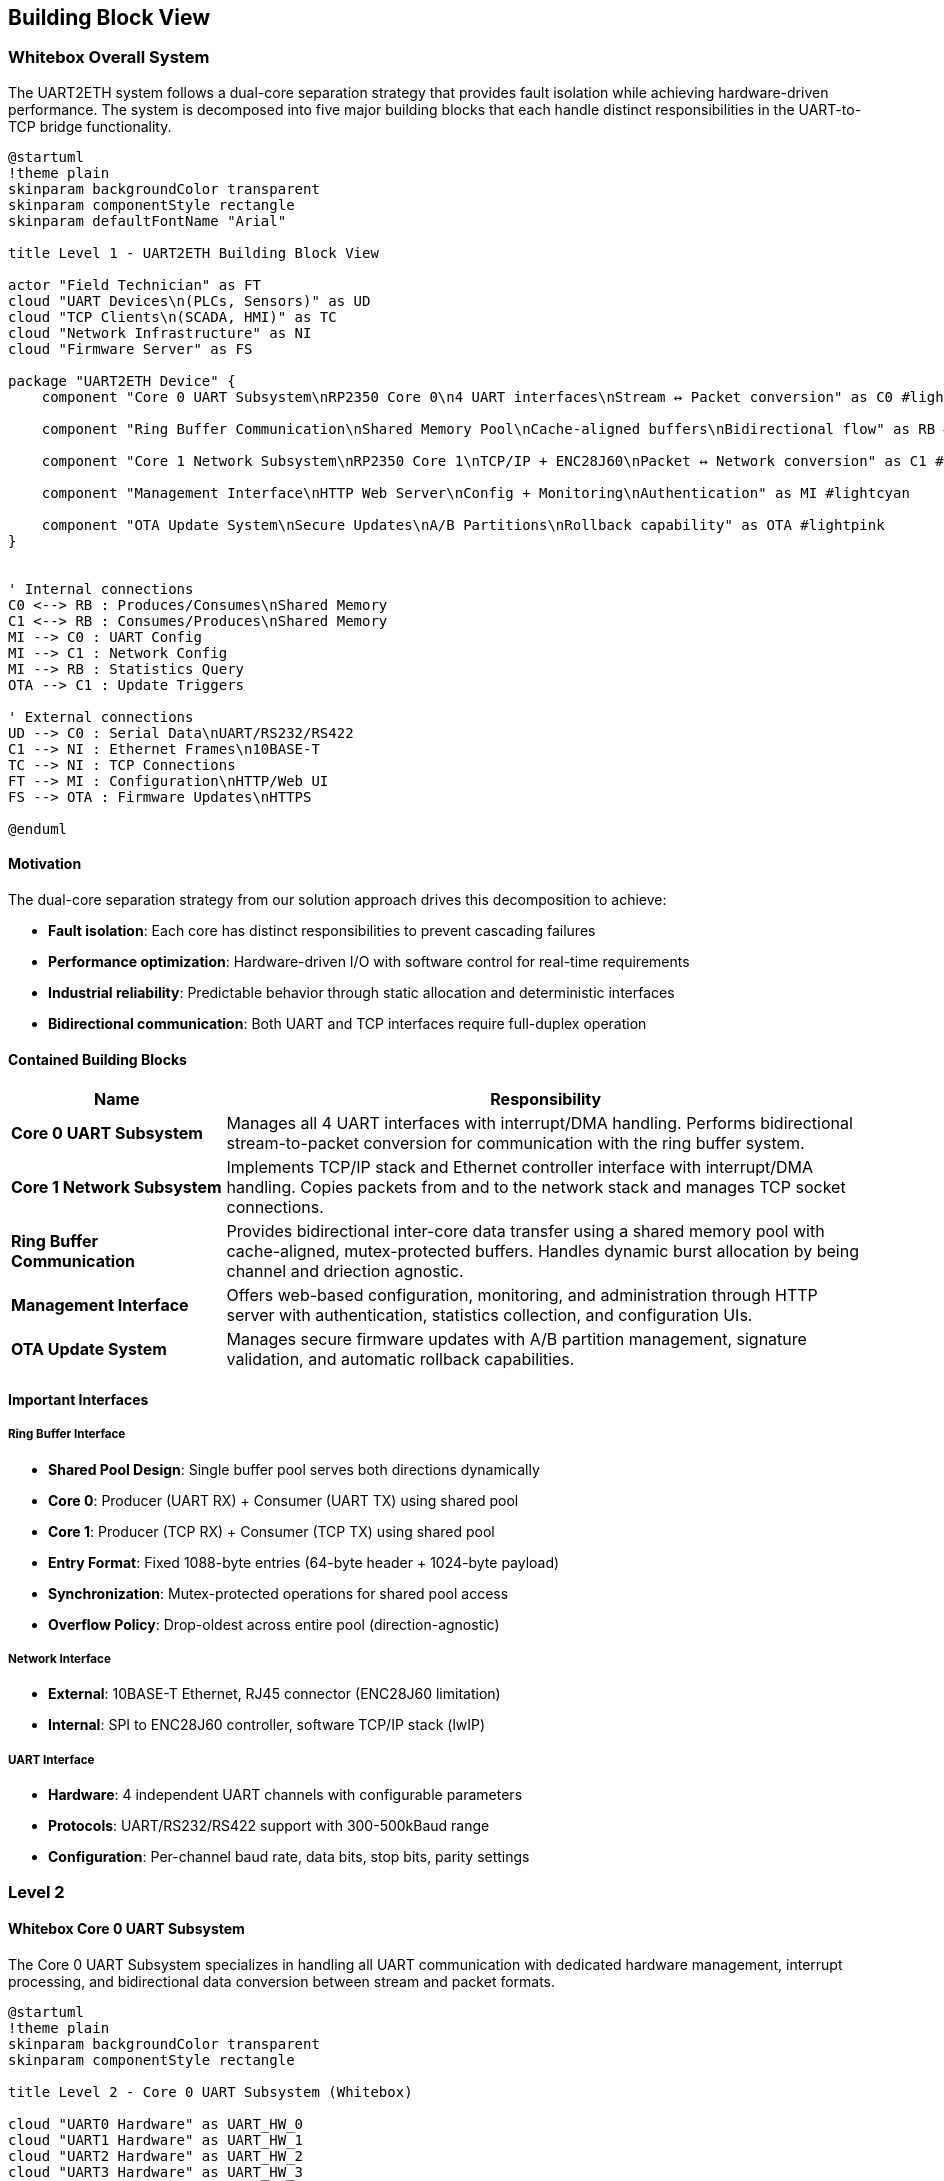 ifndef::imagesdir[:imagesdir: ../images]

[[section-building-block-view]]
== Building Block View

ifdef::arc42help[]
[role="arc42help"]
****
.Content
The building block view shows the static decomposition of the system into building blocks (modules, components, subsystems, classes, interfaces, packages, libraries, frameworks, layers, partitions, tiers, functions, macros, operations, data structures, ...) as well as their dependencies (relationships, associations, ...)

This view is mandatory for every architecture documentation.
In analogy to a house this is the _floor plan_.

.Motivation
Maintain an overview of your source code by making its structure understandable through
abstraction.

This allows you to communicate with your stakeholder on an abstract level without disclosing implementation details.

.Form
The building block view is a hierarchical collection of black boxes and white boxes
(see figure below) and their descriptions.

image::05_building_blocks-EN.png["Hierarchy of building blocks"]

*Level 1* is the white box description of the overall system together with black
box descriptions of all contained building blocks.

*Level 2* zooms into some building blocks of level 1.
Thus it contains the white box description of selected building blocks of level 1, together with black box descriptions of their internal building blocks.

*Level 3* zooms into selected building blocks of level 2, and so on.

.Further Information

See https://docs.arc42.org/section-5/[Building Block View] in the arc42 documentation.

****
endif::arc42help[]

=== Whitebox Overall System

The UART2ETH system follows a dual-core separation strategy that provides fault isolation while achieving hardware-driven performance. The system is decomposed into five major building blocks that each handle distinct responsibilities in the UART-to-TCP bridge functionality.

[plantuml, level1-building-blocks-simple, svg]
----
@startuml
!theme plain
skinparam backgroundColor transparent
skinparam componentStyle rectangle
skinparam defaultFontName "Arial"

title Level 1 - UART2ETH Building Block View

actor "Field Technician" as FT
cloud "UART Devices\n(PLCs, Sensors)" as UD
cloud "TCP Clients\n(SCADA, HMI)" as TC
cloud "Network Infrastructure" as NI
cloud "Firmware Server" as FS

package "UART2ETH Device" {
    component "Core 0 UART Subsystem\nRP2350 Core 0\n4 UART interfaces\nStream ↔ Packet conversion" as C0 #lightgreen
    
    component "Ring Buffer Communication\nShared Memory Pool\nCache-aligned buffers\nBidirectional flow" as RB #lightyellow
    
    component "Core 1 Network Subsystem\nRP2350 Core 1\nTCP/IP + ENC28J60\nPacket ↔ Network conversion" as C1 #lightblue
    
    component "Management Interface\nHTTP Web Server\nConfig + Monitoring\nAuthentication" as MI #lightcyan
    
    component "OTA Update System\nSecure Updates\nA/B Partitions\nRollback capability" as OTA #lightpink
}


' Internal connections
C0 <--> RB : Produces/Consumes\nShared Memory
C1 <--> RB : Consumes/Produces\nShared Memory
MI --> C0 : UART Config
MI --> C1 : Network Config
MI --> RB : Statistics Query
OTA --> C1 : Update Triggers

' External connections
UD --> C0 : Serial Data\nUART/RS232/RS422
C1 --> NI : Ethernet Frames\n10BASE-T
TC --> NI : TCP Connections
FT --> MI : Configuration\nHTTP/Web UI
FS --> OTA : Firmware Updates\nHTTPS

@enduml
----

==== Motivation

The dual-core separation strategy from our solution approach drives this decomposition to achieve:

* **Fault isolation**: Each core has distinct responsibilities to prevent cascading failures
* **Performance optimization**: Hardware-driven I/O with software control for real-time requirements
* **Industrial reliability**: Predictable behavior through static allocation and deterministic interfaces
* **Bidirectional communication**: Both UART and TCP interfaces require full-duplex operation

==== Contained Building Blocks

[options="header",cols="1,3"]
|===
|Name|Responsibility

|*Core 0 UART Subsystem*
|Manages all 4 UART interfaces with interrupt/DMA handling. Performs bidirectional stream-to-packet conversion for communication with the ring buffer system.

|*Core 1 Network Subsystem*  
|Implements TCP/IP stack and Ethernet controller interface with interrupt/DMA handling. Copies packets from and to the network stack and manages TCP socket connections.

|*Ring Buffer Communication*
|Provides bidirectional inter-core data transfer using a shared memory pool with cache-aligned, mutex-protected buffers. Handles dynamic burst allocation by being channel and driection agnostic.

|*Management Interface*
|Offers web-based configuration, monitoring, and administration through HTTP server with authentication, statistics collection, and configuration UIs.

|*OTA Update System*
|Manages secure firmware updates with A/B partition management, signature validation, and automatic rollback capabilities.
|===

==== Important Interfaces

===== Ring Buffer Interface
* **Shared Pool Design**: Single buffer pool serves both directions dynamically
* **Core 0**: Producer (UART RX) + Consumer (UART TX) using shared pool
* **Core 1**: Producer (TCP RX) + Consumer (TCP TX) using shared pool
* **Entry Format**: Fixed 1088-byte entries (64-byte header + 1024-byte payload)
* **Synchronization**: Mutex-protected operations for shared pool access
* **Overflow Policy**: Drop-oldest across entire pool (direction-agnostic)

===== Network Interface
* **External**: 10BASE-T Ethernet, RJ45 connector (ENC28J60 limitation)
* **Internal**: SPI to ENC28J60 controller, software TCP/IP stack (lwIP)

===== UART Interface
* **Hardware**: 4 independent UART channels with configurable parameters
* **Protocols**: UART/RS232/RS422 support with 300-500kBaud range
* **Configuration**: Per-channel baud rate, data bits, stop bits, parity settings

=== Level 2

==== Whitebox Core 0 UART Subsystem

The Core 0 UART Subsystem specializes in handling all UART communication with dedicated hardware management, interrupt processing, and bidirectional data conversion between stream and packet formats.

[plantuml, level2-core0-uart-simple, svg]
----
@startuml
!theme plain
skinparam backgroundColor transparent
skinparam componentStyle rectangle

title Level 2 - Core 0 UART Subsystem (Whitebox)

cloud "UART0 Hardware" as UART_HW_0
cloud "UART1 Hardware" as UART_HW_1
cloud "UART2 Hardware" as UART_HW_2
cloud "UART3 Hardware" as UART_HW_3

cloud "Ring Buffer System\nShared Memory" as RBS

package "Core 0 UART Subsystem" {
    component "UART Hardware Manager\nHardware HAL\n4 channels." as UHM #lightsalmon
    component "UART configuration" as UART_config #lightsalmon
    component "UART performance statistcs" as UART_statistics #lightsalmon
    
    component "UART Handler UART0" as UART_Handler_0 #lightgreen
    component "UART Handler UART1" as UART_Handler_1 #lightgreen
    component "UART Handler UART2" as UART_Handler_2 #lightgreen
    component "UART Handler UART3" as UART_Handler_3 #lightgreen
        
    
}

' External connections
UART_HW_0 <--> UART_Handler_0 : Data/Control
UART_HW_1 <--> UART_Handler_1 : Data/Control
UART_HW_2 <--> UART_Handler_2 : Data/Control
UART_HW_3 <--> UART_Handler_3 : Data/Control

UD <--> UHM : Serial Data\nUART/RS232/RS422
UART_Handler_0 <--> RBS : Bidirectional Packets\nShared Memory
UART_Handler_1 <--> RBS : Bidirectional Packets\nShared Memory
UART_Handler_2 <--> RBS : Bidirectional Packets\nShared Memory
UART_Handler_3 <--> RBS : Bidirectional Packets\nShared Memory

' Internal connections
UHM <--> UART_Handler_0 : Data/Control
UHM <--> UART_Handler_1 : Data/Control
UHM <--> UART_Handler_2 : Data/Control
UHM <--> UART_Handler_3 : Data/Control

UART_Handler_0 --> UART_statistics : Update
UART_Handler_1 --> UART_statistics : Update
UART_Handler_2 --> UART_statistics : Update
UART_Handler_3 --> UART_statistics : Update

UHM --> UART_config : Manage
UART_config --> UART_Handler_0 : Setup
UART_config --> UART_Handler_1 : Setup
UART_config --> UART_Handler_2 : Setup
UART_config --> UART_Handler_3 : Setup

@enduml
----

===== Motivation

Core 0 specialization enables real-time UART processing without interference from network operations. The bidirectional packet conversion allows seamless translation between continuous UART streams and discrete network packets.

===== Contained Building Blocks

[options="header",cols="1,3"]
|===
|Name|Responsibility

|*UART Hardware Manager*
|Direct control of 4 UART channels with configurable parameters (baud rate, data bits, parity). Manages hardware registers and status monitoring.

|*Interrupt Handler*
|Processes time-critical UART events (RX data available, TX buffer empty) with minimal latency for real-time performance.

|*DMA Controller*
|Optimizes bulk data transfers in both directions to reduce CPU load and improve throughput for high-baud applications.

|*Packet Assembler*
|Converts incoming UART streams into fixed-size packets for ring buffer storage. Handles framing and timestamp metadata.

|*Packet Disassembler*
|Extracts UART data from ring buffer packets and converts back to continuous streams for transmission.

|*Ring Buffer Interface*
|Provides producer operations (UART RX data) and consumer operations (UART TX data) with proper synchronization.
|===

==== Whitebox Core 1 Network Subsystem

The Core 1 Network Subsystem manages all network communication including TCP/IP protocol processing, Ethernet controller interface, and bidirectional packet routing between ring buffer and network clients.

[plantuml, level2-core1-network-simple, svg]
----
@startuml
!theme plain
skinparam backgroundColor transparent
skinparam componentStyle rectangle

title Level 2 - Core 1 Network Subsystem (Whitebox)

cloud "Network Infrastructure\nEthernet Switch/Router" as NI
cloud "Ring Buffer System\nShared Memory" as RBS
cloud "Management Interface" as management_interface

package "Core 1 Network Subsystem" {

    component "Network Manager" as network_manager #lightsalmon
    
    component "lwIP TCP/IP Stack\nSoftware Protocol\nNetwork processing" as LWIP #lightsalmon
    
    component "ENC28J60 Driver\nSPI Interface\n10BASE-T controller\nFrame handling" as ENC #lightsalmon
    
    component "Socket Manager\nTCP Connections\n1 per UART channel\nBidirectional sockets" as socket_manager #lightsalmon
    
    component "Network Configuration\nPort Assignment" as network_configuration #lightsalmon
    
    component "Packet Assembler\nTCP → Packet\nNetwork RX data\nRing buffer format" as PA #lightblue
    
    component "Packet Disassembler\nPacket → TCP\nRing buffer data\nNetwork TX output" as PD #lightgreen
    
    component "Ring Buffer Interface\nProducer/Consumer\nTCP RX producer\nTCP TX consumer" as RBI #lightyellow

    component "RX Interrupt Handler\nISR\nTime-critical events\nRX handling" as RXISR #LightBlue
    component "TX Interrupt Handler\nISR\nTime-critical events\nTX handling" as TXISR #lightgreen
    
    component "DMA Controller\nBulk Transfer\nCPU optimization" as DMA #LightSalmon

    component "TX DMA Channel\nBulk Transfers" as TXDMA #lightgreen
    component "RX DMA Channel\nBulk Transfers" as RXDMA #LightBlue

    component "DMA Controller\nBulk Transfer\nCPU optimization" as DMA #LightSalmon
}

' External connections
ENC <--> NI : Ethernet Frames\n10BASE-T
RBI <--> RBS : Bidirectional Packets\nShared Memory
socket_manager <--> management_interface : Webserver connections

' Internal connections

network_manager --> TXISR : Setup/Control\nHardware IRQ
network_manager --> RXISR : Setup/Control\nHardware IRQ
network_manager --> DMA : Setup/Control\nHardware DMA
network_manager --> network_configuration : manage
DMA --> TXDMA : Setup/Control\nHardware DMA
DMA --> RXDMA : Setup/Control\nHardware DMA

LWIP <--> socket_manager : TCP Events\nSocket Callbacks


network_configuration --> LWIP : setup
network_configuration --> socket_manager : setup

ENC --> TXISR : HW sets interrupt
ENC --> RXISR : HW sets interrupt
TXISR --> TXDMA : Sets up DMA transfers
RXISR --> RXDMA : Sets up DMA transfers
TXDMA --> DMA : HW sets interrupt
RXDMA --> DMA : HW sets interrupt

' outgoing data to network
RBI --> PD : Packets from Core0\nDequeue
PD --> socket_manager : Outbound packets TX DMA Transfers 
socket_manager --> LWIP : Outbound packets TX DMA Transfers
LWIP --> ENC : TX DMA Transfers

' incoming data from network
ENC --> LWIP : RX DMA Transfers
LWIP --> socket_manager : Inbound packets TX DMA Transfers 
socket_manager --> PA : Inbound packets TX DMA Transfers 
PA --> RBI : Packets to Core0\nEnqueue

@enduml
----

===== Motivation

Core 1 specialization allows network processing to operate independently from time-critical UART operations. The modular design enables efficient TCP/IP processing while maintaining clear separation between hardware drivers and application logic.

===== Contained Building Blocks

[options="header",cols="1,3"]
|===
|Name|Responsibility

|*lwIP TCP/IP Stack*
|Complete software-based TCP/IP implementation providing standard network protocols and socket interfaces.

|*ENC28J60 Driver*
|Low-level SPI driver for the 10BASE-T Ethernet controller, handling frame transmission and reception.

|*Socket Manager*
|Manages TCP socket connections with one dedicated socket per UART channel. Handles connection lifecycle and error recovery.

|*Packet Router*
|Maps UART channel numbers to TCP port numbers and routes data bidirectionally between network and ring buffer interfaces.

|*Packet Assembler*
|Converts incoming TCP data streams into ring buffer packets for transmission to Core 0.

|*Packet Disassembler*
|Extracts data from ring buffer packets and formats for TCP transmission to network clients.

|*Ring Buffer Interface*
|Provides producer operations (TCP RX data) and consumer operations (TCP TX data) with shared pool access.
|===

==== Whitebox Ring Buffer Communication System

The Ring Buffer Communication System provides the critical inter-core communication mechanism using a shared memory pool that dynamically handles bursts from either direction while maintaining deterministic behavior.

[plantuml, level2-ring-buffer-simple, svg]
----
@startuml
!theme plain
skinparam backgroundColor transparent
skinparam componentStyle rectangle

title Level 2 - Ring Buffer Communication System (Whitebox)

cloud "Core 0 UART Subsystem\nProducer/Consumer" as C0
cloud "Core 1 Network Subsystem\nConsumer/Producer" as C1
cloud "Management Interface\nStatistics Consumer" as MI

package "Ring Buffer Communication System" {
    component "Shared Buffer Pool\nStatic Memory\nSingle pool, both directions" as SBP #lightyellow
    
    component "Mutex Manager\nInter-core coordination\nThread-safe access" as MM #lightcyan
    
    component "Memory Manager\nFixed Allocation\nCache-aligned entries\nEntry lifecycle" as MEM #lightyellow
    
    component "Overflow Handler\nDrop-Oldest Policy\nDeterministic behavior\nBoth directions" as OH #lightcyan
    
    component "Statistics Collector\nMetrics Engine\nBuffer utilization\nPerformance tracking" as SC #lightpink
}

' External connections
C0 <--> SBP : Produce/Consume\nUART Packets
C1 <--> SBP : Consume/Produce\nTCP Packets
SC --> MI : Buffer Metrics\nFunction Calls

' Internal connections
SBP <--> MM : Sync Requests\nMutex Operations
SBP <--> MEM : Allocation Requests\nEntry Management
MEM --> OH : Buffer Full\nOverflow Event
SBP --> SC : Buffer Events\nMetrics Update
OH --> SC : Drop Events\nError Counting

@enduml
----

===== Motivation

The shared buffer pool design provides elegant burst handling by allowing dynamic allocation to whichever direction needs capacity. This approach is more efficient than fixed per-direction pools and gracefully handles real-world traffic patterns.

===== Contained Building Blocks

[options="header",cols="1,3"]
|===
|Name|Responsibility

|*Shared Buffer Pool*
|Single memory pool that dynamically serves both UART→TCP and TCP→UART directions with fixed-size entries.

|*Mutex Manager*
|Provides thread-safe access to the shared pool using FreeRTOS mutexes and semaphores for inter-core synchronization.

|*Memory Manager*
|Handles allocation and deallocation of fixed-size buffer entries with cache-aligned addressing for optimal performance.

|*Overflow Handler*
|Implements drop-oldest policy when buffer reaches capacity, ensuring deterministic behavior under overload conditions.

|*Statistics Collector*
|Tracks buffer utilization, message counts, throughput metrics, and error conditions for monitoring and diagnostics.
|===

==== Whitebox Management Interface

The Management Interface provides comprehensive web-based administration through modular components handling authentication, configuration, and monitoring functions.

[plantuml, level2-management-simple, svg]
----
@startuml
!theme plain
skinparam backgroundColor transparent
skinparam componentStyle rectangle

title Level 2 - Management Interface (Whitebox)

actor "Field Technician\nDevice Administrator" as FT
cloud "Core 0 UART Subsystem\nConfig Target" as C0
cloud "Core 1 Network Subsystem\nConfig Target" as C1
cloud "Ring Buffer System\nStatistics Source" as RBS
cloud "Flash Storage\nPersistence Layer" as FS

package "Management Interface" {
    component "HTTP Web Server\nRequest Handler" as HTTP #lightcyan
    
    component "Authentication System\nLoginRole-based access" as AUTH #lightpink
    
    component "Statistical Data Module\nMetrics Collection\nReal-time + historical\nSystem health monitoring" as STATS #lightgreen
    
    component "UART Configuration UI\nChannel Settings\nHardware control\nProtocol filters" as UART_UI #lightyellow
    
    component "TCP/IP Configuration UI\nNetwork Settings\nPort mapping\nSecurity controls" as TCP_UI #lightblue
}

' External connections
FT <--> HTTP : Web Requests\nHTTP Browser
UART_UI --> C0 : UART Config\nFunction Calls
TCP_UI --> C1 : Network Config\nFunction Calls
STATS <--> RBS : Metrics Query\nStatistics API
HTTP <--> FS : Config Persistence\nRead/Write

' Internal connections
HTTP <--> AUTH : Authentication
HTTP <--> STATS : Statistics
HTTP --> UART_UI : Static Content\nUI Serving
HTTP --> TCP_UI : Static Content\nUI Serving
UART_UI <--> STATS : UART Metrics
TCP_UI <--> STATS : Network Metrics
AUTH <--> FS : User Accounts\nPassword Storage

@enduml
----

===== Motivation

The modular management interface design separates concerns between web serving, authentication, data collection, and configuration UIs. This enables independent development and testing of each component while providing a comprehensive administration solution.

===== Contained Building Blocks

[options="header",cols="1,3"]
|===
|Name|Responsibility

|*HTTP Web Server*
|Processes HTTP/1.1 requests, serves static content (HTML/CSS/JS), provides REST API endpoints, and manages user sessions.

|*Authentication System*
|Handles user login validation, JWT session token management, role-based access control, and security header implementation.

|*Statistical Data Module*
|Collects real-time metrics from system components, maintains historical data, tracks performance counters, and monitors system health.

|*UART Configuration UI*
|Provides web interface for configuring UART channel settings, hardware control options, protocol filters, and parameter validation.

|*TCP/IP Configuration UI*
|Offers web interface for network settings, TCP port mapping, connection limits, and security configurations.
|===

=== Level 3

==== Whitebox Core 0 UART Handler Subsystem

The Core 0 UART Subsystem specializes in handling all UART communication with dedicated hardware management, interrupt processing, and bidirectional data conversion between stream and packet formats.

[plantuml, level3-core0-uart-internal, svg]
----
@startuml
!theme plain
skinparam backgroundColor transparent
skinparam componentStyle rectangle

title Level 3 - Core 0 UART Handler Subsystem (Whitebox)

cloud "UART Hardware Manager" as UHM
cloud "Ring Buffer System\nShared Memory" as RBS
cloud "UART Hardware or PIO UART" as HW

package "Core 0 UART Handler" {
    component "UART Hardware Manager Interface\nHardware HAL\nRegister control" as UHMI #LightSalmon
    
    component "RX Interrupt Handler\nISR\nTime-critical events\nRX handling" as RXISR #LightBlue
    component "TX Interrupt Handler\nISR\nTime-critical events\nTX handling" as TXISR #lightgreen
    
    component "DMA Controller\nBulk Transfer\nCPU optimization" as DMA #LightSalmon

    component "TX DMA Channel\nBulk Transfers" as TXDMA #lightgreen
    component "RX DMA Channel\nBulk Transfers" as RXDMA #LightBlue
    
    component "Packet Assembler\nStream → Packet\nTimestamp + metadata" as PA #LightBlue
    component "Packet Disassembler\nPacket → Stream\nRing buffer data\n" as PD #lightgreen
    
    component "Ring Buffer Interface\nProducer/Consumer\nUART RX producer\nUART TX consumer" as RBI #lightyellow

    component "UART TX output registers" as OR #lightgreen
    component "UART RX input registers" as IR #LightBlue
    
}

' External connections
UHMI <--> UHM : Configuration/Setup
RBI <--> RBS : Bidirectional Packets\nShared Memory

' Internal connections
UHMI --> TXISR : Setup/Control\nHardware IRQ
UHMI --> RXISR : Setup/Control\nHardware IRQ
UHMI --> DMA : Setup/Control\nHardware DMA
DMA --> TXDMA : Setup/Control\nHardware DMA
DMA --> RXDMA : Setup/Control\nHardware DMA

UHMI --> IR : RX Data Control
UHMI --> OR : TX Data Control
PA --> RBI : Packets Ready\nEnqueue Operation
RBI --> PD : Packets Received\nDequeue Operation
PD --> TXDMA : TX Data\nStream Output
TXDMA --> OR : TX Output to wire\nBulk Transfers\nDMA Requests
IR --> RXDMA : RX Data from wire\nDMA Bulk Transfers
RXDMA --> PA : RX Data stream input\nDMA Bulk Transfers

HW --> IR : RX
OR --> HW : TX

OR --> TXISR : HW sets interrupt
IR --> RXISR : HW sets interrupt

TXISR --> TXDMA : Sets up DMA transfers
RXISR --> RXDMA : Sets up DMA transfers

TXDMA --> DMA : HW sets interrupt
RXDMA --> DMA : HW sets interrupt

@enduml
----

===== Motivation

UART processing utilizing UART specific ISR and DMA transfers for maximum troughput. 

===== Contained Building Blocks

[options="header",cols="1,3"]
|===
|Name|Responsibility

|*UART Hardware Manager*
|Direct control of 4 UART channels with configurable parameters (baud rate, data bits, parity). Manages hardware registers and status monitoring.

|*Interrupt Handler*
|Processes time-critical UART events (RX data available, TX buffer empty) with minimal latency for real-time performance.

|*DMA Controller*
|Controls bulk data transfers in both directions

|*DMA Channel*
|Optimizes bulk data transfers in both directions to reduce CPU load and improve throughput for high-baud applications.

|*Packet Assembler*
|Converts incoming UART streams into fixed-size packets for ring buffer storage. Handles framing and timestamp metadata.

|*Packet Disassembler*
|Extracts UART data from ring buffer packets and converts back to continuous streams for transmission.

|*Ring Buffer Interface*
|Provides producer operations (UART RX data) and consumer operations (UART TX data) with proper synchronization.
|===

==== Whitebox Ring Buffer System Internal Structure

The Ring Buffer System provides the foundational inter-core communication with detailed memory management, helper functions, and synchronization primitives.

[plantuml, level3-ring-buffer-internals-simple, svg]
----
@startuml
!theme plain
skinparam backgroundColor transparent
skinparam componentStyle rectangle

title Level 3 - Ring Buffer System Internal Structure (Whitebox)

cloud "Core 0\nProducer/Consumer" as C0
cloud "Core 1\nConsumer/Producer" as C1
cloud "Management UI\nStatistics Consumer" as UI

package "Buffer Management Functions" {
    component "Core API Functions\n• find_next_free_block()\n• find_next_ready_block()\n• get_cached_message_count()\n• mark_block_ready()\n• mark_block_consumed()" as API #lightgreen
    
    component "Statistics Functions\n• get_free_block_count()\n• get_overflow_count()\n• get_throughput_bytes()\n• reset_buffer_statistics()" as STATS_API #lightgreen
}

package "Memory Structure" {
    component "Memory Layout Manager\nAddress Calculation\nIndex management\nCache-aligned access" as LAYOUT #lightyellow
    
    component "Buffer Metadata\nVolatile State\nhead_index, tail_index\nentry_count, max_entries" as META #lightyellow
    
    component "Entry Array\nRing Buffer Data\nring_entry_t entries[]\nFixed 1088-byte entries" as ENTRIES #lightyellow
}

package "Synchronization" {
    component "Sync Manager\nThread Safety\nMutex protection\nCache coherency" as MGR #lightcyan
    
    component "Sync Primitives\nFreeRTOS\nbuffer_mutex\nsemaphores" as PRIM #lightcyan
}

package "Statistics Engine" {
    component "Performance Counters\nMetrics Tracking\nThroughput calculation\nError monitoring" as PERF #lightpink
    
    component "System Health\nState Monitoring\nBuffer utilization\nOverflow detection" as HEALTH #lightpink
}

' External connections
C0 <--> API : Producer/Consumer Ops\nenqueue(), dequeue()
C1 <--> API : Consumer/Producer Ops\ndequeue(), enqueue()
UI <--> STATS_API : Statistics Queries\nMetrics API

' Internal connections
API <--> LAYOUT : Memory Access\nBuffer Operations
API <--> MGR : Thread Safety\nSync Operations
API --> PERF : Event Tracking\nCounter Updates

LAYOUT <--> META : Index Operations\nPointer Management
LAYOUT <--> ENTRIES : Entry Access\nDirect Memory I/O
MGR <--> PRIM : Synchronization\nMutex/Semaphore

PERF <--> HEALTH : State Monitoring\nUtilization Tracking
HEALTH <--> META : Buffer Analysis\nMetrics Collection
STATS_API <--> PERF : Data Aggregation\nReport Generation

@enduml
----

===== Purpose

Provides efficient, thread-safe, bidirectional communication between cores with deterministic behavior and comprehensive monitoring capabilities.

===== Internal Structure

====== Memory Layout Manager
Manages the physical organization of the ring buffer in memory with cache-aligned addressing and efficient index calculations.

* **Ring Buffer Array**: Contiguous memory block with cache-aligned entries
* **Index Management**: Head/tail pointers with wrap-around logic  
* **Memory Addressing**: Base address + (index × entry_size) calculations

====== Buffer Management Functions
Core API providing the helper functions for ring buffer operations and monitoring.

[source,c]
----
// Core buffer operations
ring_entry_t* find_next_free_block(void);
ring_entry_t* find_next_ready_block(uint8_t uart_channel, uint8_t direction);
bool is_buffer_full(void);
bool is_buffer_empty(void);

// Statistics and monitoring
uint32_t get_cached_message_count(void);
uint32_t get_cached_message_count_by_channel(uint8_t uart_channel);
uint32_t get_cached_message_count_by_direction(uint8_t direction);
uint32_t get_free_block_count(void);
uint32_t get_overflow_count(void);          // Dropped messages
uint32_t get_total_throughput_bytes(void);

// Advanced operations
ring_entry_t* peek_next_block(uint8_t uart_channel, uint8_t direction);
void mark_block_ready(ring_entry_t* entry);
void mark_block_consumed(ring_entry_t* entry);
void reset_buffer_statistics(void);
----

====== Memory Layout Structure
Complete ring buffer system data structure with metadata, statistics, and synchronization primitives.

[source,c]
----
typedef struct {
    // Ring buffer metadata (cache-aligned)
    volatile uint32_t head_index;      // Producer index
    volatile uint32_t tail_index;      // Consumer index  
    volatile uint32_t entry_count;     // Current entries
    uint32_t max_entries;              // Buffer capacity
    
    // Statistics (cache-aligned)
    uint32_t total_produced;
    uint32_t total_consumed;
    uint32_t overflow_count;
    uint32_t underflow_count;
    
    // Synchronization
    mutex_t buffer_mutex;
    semaphore_t free_space_sem;
    semaphore_t data_ready_sem;
    
    // Entry array (cache-aligned)
    ring_entry_t entries[];
} ring_buffer_system_t;
----

====== Data Entry Format
Individual ring buffer entry structure used for both communication directions.

[source,c]
----
typedef struct {
    // Management Data (16 bytes)
    uint8_t  uart_channel;     // 0-3
    uint8_t  direction;        // RX_UART_TO_TCP / RX_TCP_TO_UART
    uint8_t  status;           // FILLING/DRAINING/FULL/EMPTY
    uint8_t  payload_length;   // Actual data length
    uint32_t timestamp;        // Fill timestamp
    uint32_t sequence_id;      // For ordering/debugging
    uint32_t next_in_use;      // Packets in use (within ring buffer) are a single linked list
    uint32_t reserved;         // Future use/alignment
    
    // Payload Data (1024 bytes max)
    uint8_t  payload[1024];    // Fixed max size for worst case
} ring_entry_t;
----

==== Whitebox UART Hardware Manager Internal Structure

The UART Hardware Manager provides unified control over all 4 UART channels with individual controllers, parameter management, and comprehensive status monitoring.

[plantuml, level3-uart-hardware-simple, svg]
----
@startuml
!theme plain
skinparam backgroundColor transparent
skinparam componentStyle rectangle

title Level 3 - UART Hardware Manager Internal Structure (Whitebox)

cloud "UART Devices\n4x Serial Devices" as DEV
cloud "Interrupt Handler\nISR Processing" as INT
cloud "DMA Controller\nBulk Transfers" as DMA
cloud "Management Interface\nConfiguration Source" as MGMT

package "Channel Controllers" {
    component "Channel Controller 0\nUART0 HAL\nConfig + Status\nRegister control" as CH0 #lightgreen
    component "Channel Controller 1\nUART1 HAL\nConfig + Status\nRegister control" as CH1 #lightgreen
    component "Channel Controller 2\nUART2 HAL\nConfig + Status\nRegister control" as CH2 #lightgreen
    component "Channel Controller 3\nUART3 HAL\nConfig + Status\nRegister control" as CH3 #lightgreen
}

package "Management Components" {
    component "Parameter Manager\nConfiguration\nBaud rate, frame format\nValidation + apply" as PARAM #lightyellow
    component "Status Monitor\nChannel Tracking\nError detection\nReal-time status" as STATUS #lightyellow
    component "Interrupt Router\nEvent Distribution\nChannel-specific ISR\nHardware IRQ routing" as ROUTER #lightyellow
}

package "Hardware Abstraction" {
    component "UART0 Hardware\nRP2350 Peripheral\nPhysical interface" as U0 #lightcyan
    component "UART1 Hardware\nRP2350 Peripheral\nPhysical interface" as U1 #lightcyan
    component "UART2 Hardware\nRP2350 Peripheral\nPhysical interface" as U2 #lightcyan
    component "UART3 Hardware\nRP2350 Peripheral\nPhysical interface" as U3 #lightcyan
    component "Pin Multiplexer\nGPIO Config\nRS232/RS422 selection\nPin routing" as PIN #lightcyan
}

' External connections
DEV <--> U0 : Serial Channel 0\nUART/RS232/RS422
DEV <--> U1 : Serial Channel 1\nUART/RS232/RS422
DEV <--> U2 : Serial Channel 2\nUART/RS232/RS422
DEV <--> U3 : Serial Channel 3\nUART/RS232/RS422

MGMT <--> PARAM : Configuration\nuart_config_t
STATUS --> MGMT : Status Data\nuart_channel_status_t

' Hardware connections
CH0 <--> U0 : Register Access\nMemory-mapped I/O
CH1 <--> U1 : Register Access\nMemory-mapped I/O
CH2 <--> U2 : Register Access\nMemory-mapped I/O
CH3 <--> U3 : Register Access\nMemory-mapped I/O

' Management connections
PARAM --> CH0 : Ch0 Config\nApply Settings
PARAM --> CH1 : Ch1 Config\nApply Settings
PARAM --> CH2 : Ch2 Config\nApply Settings
PARAM --> CH3 : Ch3 Config\nApply Settings

' Status connections
CH0 --> STATUS : Ch0 Status\nState Updates
CH1 --> STATUS : Ch1 Status\nState Updates
CH2 --> STATUS : Ch2 Status\nState Updates
CH3 --> STATUS : Ch3 Status\nState Updates

' Interrupt connections
U0 --> ROUTER : UART0 IRQ\nHardware Interrupt
U1 --> ROUTER : UART1 IRQ\nHardware Interrupt
U2 --> ROUTER : UART2 IRQ\nHardware Interrupt
U3 --> ROUTER : UART3 IRQ\nHardware Interrupt
ROUTER --> INT : Routed Events\nChannel-specific

' DMA connections
CH0 <--> DMA : DMA Requests\nBulk Transfer
CH1 <--> DMA : DMA Requests\nBulk Transfer
CH2 <--> DMA : DMA Requests\nBulk Transfer
CH3 <--> DMA : DMA Requests\nBulk Transfer

' Pin configuration
PARAM --> PIN : Pin Config\nRS232/RS422 Mode

@enduml
----

===== Purpose

Provides unified interface to all 4 UART channels with configurable parameters, comprehensive status monitoring, and efficient interrupt handling.

===== Internal Structure

====== UART Configuration Interface
Complete configuration structure for UART channel parameters.

[source,c]
----
typedef struct {
    uint32_t baud_rate;        // 300-500000 bps
    uint8_t  data_bits;        // 5-8 bits
    uint8_t  stop_bits;        // 1-2 bits  
    uint8_t  parity;           // NONE/ODD/EVEN
    bool     flow_control;     // Hardware flow control
    bool     rs485_mode;       // RS485 half-duplex mode
} uart_config_t;
----

====== UART Operations API
Core function interface for UART channel operations.

[source,c]
----
// Channel operations
int uart_channel_configure(uint8_t channel, uart_config_t* config);
int uart_channel_read(uint8_t channel, uint8_t* buffer, size_t length);
int uart_channel_write(uint8_t channel, const uint8_t* data, size_t length);
bool uart_channel_is_ready(uint8_t channel);
uint32_t uart_channel_get_status(uint8_t channel);
----

====== Status Monitoring Structure
Comprehensive status tracking for each UART channel.

[source,c]
----
typedef struct {
    bool carrier_detect;
    bool clear_to_send;
    bool data_set_ready;
    uint32_t rx_errors;
    uint32_t tx_errors;
    uint32_t frames_received;
    uint32_t frames_transmitted;
} uart_channel_status_t;
----

==== Whitebox Management Interface Internal Structure  

The Management Interface provides comprehensive web-based administration through specialized components for HTTP serving, authentication, statistics, and configuration management.

[plantuml, level3-management-internals-simple, svg]
----
@startuml
!theme plain
skinparam backgroundColor transparent
skinparam componentStyle rectangle

title Level 3 - Management Interface Internal Structure (Whitebox)

actor "Field Technician\nWeb Browser User" as USER
cloud "External Systems\nUART/Network/Ring Buffer" as EXT_SYS
cloud "Flash Storage\nPersistence Layer" as STORAGE

package "HTTP Web Server" {
    component "Request Handler\nHTTP/1.1 Processing\nRoute management\nProtocol handling" as REQ #lightgreen
    component "Static Content Server\nFile Serving\nHTML, CSS, JS\nAsset management" as STATIC #lightgreen
    component "REST API\nConfiguration API\nStatus endpoints" as API #lightgreen
    component "Session Manager\nState Tracking\nConnection persistence\nSession lifecycle" as SESS #lightgreen
}

package "Authentication System" {
    component "Login Manager\nCredential Validation\nUsername/password\nLogin attempts" as LOGIN #lightpink
    component "Session Tokens\nJWT Management\nToken generation\nToken validation" as TOKEN #lightpink
    component "Access Control\nRole-based Permissions\nAdmin/Operator/ReadOnly\nPermission checking" as ACCESS #lightpink
}

package "Configuration Interfaces" {
    component "UART Configuration\nChannel Settings\nBaud, parity, flow control\nProtocol filters" as UART_CFG #lightyellow
    component "Network Configuration\nTCP/IP Settings\nIP, ports, security\nConnection limits" as NET_CFG #lightyellow
    component "Validation Engine\nParameter Checking\nRange validation\nConflict detection" as VALID #lightyellow
}

package "Statistical Data Module" {
    component "Real-time Metrics\nLive Data Collection\nThroughput, latency\nPer-channel statistics" as REALTIME #lightblue
    component "Historical Data\nTime-series Storage\nTrend analysis\nData archival" as HISTORY #lightblue
    component "System Health\nStatus Monitoring\nTemperature, memory\nUptime tracking" as HEALTH #lightblue
}
 
' External connections
USER <--> REQ : HTTP Requests\nWeb Browser
UART_CFG --> EXT_SYS : UART Config\nAPI Calls
NET_CFG --> EXT_SYS : Network Config\nAPI Calls
REALTIME <--> EXT_SYS : Live Metrics\nFunction Calls
LOGIN <--> STORAGE : User Accounts\nRead/Write

' HTTP Server internal
REQ <--> STATIC : File Requests\nStatic Assets
REQ <--> API : API Requests\nJSON Processing
REQ <--> SESS : Session Handling\nState Management

' Authentication flow
SESS <--> LOGIN : Login Requests\nCredential Check
TOKEN <--> ACCESS : Role Checking
API <--> ACCESS : Authorization\nPermission Check

' Statistics flow
REALTIME --> HISTORY : Data Archival\nEvent Time-series Storage
REALTIME <--> HEALTH : System Metrics\nHealth Data
API <--> REALTIME : Metrics API

' Configuration flow
UART_CFG <--> VALID : Parameter Validation\nRange Checking
NET_CFG <--> VALID : Parameter Validation\nConflict Detection
VALID <--> API : Valid Configuration\nAPI Submission

' UI data flow
UART_CFG <--> REALTIME : UART Metrics
NET_CFG <--> REALTIME : Network Metrics

@enduml
----

===== Purpose

Provides comprehensive web-based configuration, monitoring, and administration interface with modular components for different management aspects.

===== Internal Structure

====== HTTP Web Server Components

**Request Handler**
[source,c]
----
typedef struct {
    uint16_t port;                     // Default: 80
    uint32_t max_connections;          // Concurrent sessions
    char document_root[256];           // Static content path
} webserver_config_t;

int webserver_start(webserver_config_t* config);
int webserver_register_endpoint(const char* path, http_handler_t handler);
int webserver_send_response(int client_fd, http_response_t* response);
----

====== Authentication System Components

**User Management**
[source,c]
----
typedef enum {
    AUTH_ROLE_ADMIN,       // Full configuration access
    AUTH_ROLE_OPERATOR,    // Monitor + basic config
    AUTH_ROLE_READONLY     // Monitor only
} auth_role_t;

typedef struct {
    char username[32];
    char password_hash[64];    // SHA-256 hash
    auth_role_t role;
    bool enabled;
} user_account_t;

bool authenticate_user(const char* username, const char* password);
const char* create_session_token(const char* username);
bool validate_session_token(const char* token);
----

====== Statistical Data Components

**System Statistics Structure**
[source,c]
----
typedef struct {
    // Per-channel statistics
    struct {
        uint64_t bytes_transmitted;
        uint64_t bytes_received;
        uint32_t messages_transmitted;
        uint32_t messages_received;
        uint32_t error_count;
        uint32_t overflow_count;
        float average_latency_ms;
        uint32_t current_baud_rate;
    } uart_stats[4];
    
    // Network statistics
    uint64_t tcp_bytes_sent;
    uint64_t tcp_bytes_received;
    uint32_t tcp_connections_active;
    uint32_t tcp_connections_total;
    
    // System statistics
    uint32_t uptime_seconds;
    uint32_t cpu_usage_percent;
    uint32_t memory_used_bytes;
    uint32_t ring_buffer_utilization_percent;
} system_statistics_t;
----

====== Configuration Interface Components

**UART Configuration Structure**
[source,c]
----
typedef struct {
    bool enabled;
    uart_config_t config;              // From UART Hardware Manager
    char description[64];              // User-friendly name
    bool protocol_filter_enabled;
    char protocol_filter_type[32];     // "SharkNet", "custom", etc.
} uart_channel_settings_t;
----

**Network Configuration Structure**
[source,c]
----
typedef struct {
    // Network configuration
    bool use_dhcp;
    char ip_address[16];               // "192.168.1.100"
    char subnet_mask[16];              // "255.255.255.0"  
    char gateway[16];                  // "192.168.1.1"
    char dns_primary[16];
    char dns_secondary[16];
    
    // Port mapping
    struct {
        uint16_t tcp_port;             // 4001-4004 default
        bool enabled;
        uint32_t connection_timeout_ms;
        char allowed_clients[256];     // IP ranges: "192.168.1.0/24"
    } port_config[4];
    
    // Security
    bool enable_firewall;
    char hostname[64];
    uint16_t management_port;          // Web UI port (default 80)
} network_config_t;
----

